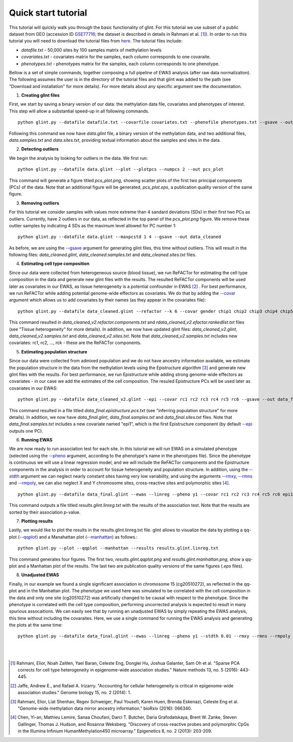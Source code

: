 

Quick start tutorial
====================


This tutorial will quickly walk you through the basic functionality of glint.
For this tutorial we use subset of a public dataset from GEO (accession ID GSE77716_; the  dataset is described in details in Rahmani et al. [1]_). In order to run this tutorial you will need to download the tutorial files from here_. The tutorial files include:

- *datafile.txt* - 50,000 sites by 100 samples matrix of methylation levels
- *covariates.txt* - covariates matrix for the samples, each column corresponds to one covaraite.
- *phenotypes.txt* - phenotypes matrix for the samples, each column corresponds to one phenotype.

.. Files and figures generated by this tutorial can be found under the 'results' directory in the tutorial files directory.

Bellow is a set of simple commands, together composing a full pipeline of EWAS analysis (after raw data normalization). The following assumes the user is in the directory of the tutorial files and that glint was added to the path (see "Download and installation" for more details). For more details about any specific argument see the documentation.

1. **Creating glint files**

First, we start by saving a binary version of our data: the methylation data file, covariates and phenotypes of interest. This step will allow a substantial speed-up in all following commands.

::

	python glint.py --datafile datafile.txt --covarfile covariates.txt --phenofile phenotypes.txt --gsave --out data

Following this command we now have *data.glint* file, a binary version of the methylation data, and two additional files, *data.samples.txt* and *data.sites.txt*, providing textual information about the samples and sites in the data.

2. **Detecting outliers**

We begin the analysis by looking for outliers in the data. We first run:
	
::

	python glint.py --datafile data.glint --plot --plotpcs --numpcs 2 --out pcs_plot

This command will generate a figure titled *pcs_plot.png*, showing scatter plots of the first two principal components (PCs) of the data. Note that an additional figure will be generated, *pcs_plot.eps*, a publication quality version of the same figure.

.. image:: figs/pcs_plot.png
    :width: 40%
    :align: center

3. **Removing outliers**

For this tutorial we consider samples with values more extreme than 4 sandard deviations (SDs) in their first two PCs as outliers. Currently, have 2 outliers in our data, as reflected in the top panel of the *pcs_plot.png* figure.
We remove these outlier samples by indicating 4 SDs as the maximum level allowed for PC number 1::

	python glint.py --datafile data.glint --maxpcstd 1 4 --gsave --out data_cleaned

As before, we are using the `--gsave`_ argument for generating glint files, this time without outliers. This will result in the following files: *data_cleaned.glint*, *data_cleaned.samples.txt* and *data_cleaned.sites.txt* files.


4. **Estimating cell type composition**

Since our data were collected from heterogeneous source (blood tissue), we run ReFACTor for estimating the cell type composition in the data and generate new glint files with the results. The resulted ReFACTor components will be used later as covariates in our EWAS, as tissue heterogeneity is a potential confounder in EWAS [2]_ . For best performance, we run ReFACTor while adding potential genome-wide effectors as covariates. We do that by adding the `--covar`_ argument which allows us to add covariates by their names (as they appear in the covariates file):

::

	python glint.py --datafile data_cleaned.glint --refactor --k 6 --covar gender chip1 chip2 chip3 chip4 chip5 chip6 chip7 chip8 --gsave --out data_cleaned_v2

This command resulted in *data_cleaned_v2.refactor.components.txt* and *rdata_cleaned_v2.efactor.rankedlist.txt* files (see "Tissue heterogeneity" for more details). In addition, we now have updated glint files: *data_cleaned_v2.glint*, *data_cleaned_v2.samples.txt* and *data_cleaned_v2.sites.txt*.
Note that *data_cleaned_v2.samples.txt* includes new covariates: rc1, rc2, ..., rck - these are the ReFACTor components.


5. **Estimating population structure**

Since our data were collected from admixed population and we do not have ancestry information available, we estimate the population structure in the data from the methylation levels using the Epistructure algorithm [3]_ and generate new glint files with the results. For best performance, we run Epistructure while adding strong genome-wide effectors as covariates - in our case we add the estimates of the cell composition.
The resuled Epistructure PCs will be used later as covariates in our EWAS::

	python glint.py --datafile data_cleaned_v2.glint --epi --covar rc1 rc2 rc3 rc4 rc5 rc6 --gsave --out data_final

This command resulted in a file titled *data_final.epistructure.pcs.txt* (see "inferring population structure" for more details). In addition, we now have *data_final.glint*, *data_final.samples.txt* and *data_final.sites.txt* files.
Note that *data_final.samples.txt* includes a new covariate named "epi1", which is the first Epistructure component (by default `--epi`_ outputs one PC).


6. **Running EWAS**

We are now ready to run association test for each site. In this tutorial we will run EWAS on a simulated phenotype (selected using the `--pheno`_ argument, according to the phenotype's name in the phenotypes file). Since the phenotype is continuous we will use a linear regression model, and we will include the ReFACTor components and the Epistructure components in the analysis in order to account for tissue heterogeneity and population structure. In addition, using the `--stdth`_ argument we can neglect nearly constant sites having very low variability, and using the arguments `--rmxy`_, `--rmns`_ and `--rmpoly`_, we can also neglect X and Y chromosome sites, cross-reactive sites and polymorphic sites [4]_.

::

	python glint.py --datafile data_final.glint --ewas --linreg --pheno y1 --covar rc1 rc2 rc3 rc4 rc5 rc6 epi1 --stdth 0.01 --rmxy --rmns --rmpoly

This command outputs a file titled *results.glint.linreg.txt* with the results of the association test. Note that the results are sorted by their association p-value.


7. **Plotting results**

Lastly, we would like to plot the results in the results.glint.linreg.txt file. glint allows to visualize the data by plotting a qq-plot (`--qqplot`_) and a Manahattan plot (`--manhattan`_) as follows.::

	python glint.py --plot --qqplot --manhattan --results results.glint.linreg.txt

This command generates four figures. The first two, *results.glint.qqplot.png* and *results.glint.manhattan.png*, show a qq-plot and a Manhattan plot of the results. The last two are publication quality versions of the same figures (*.eps* files).

.. image:: figs/results.glint.qqplot.png
    :width: 40%
    :align: center

.. image:: figs/results.glint.manhattan.png
    :width: 40%
    :align: center


8. **Unadjusted EWAS**

Finally, in our example we found a single significant association in chromosome 15 (cg20510272), as reflected in the qq-plot and in the Manhattan plot. The phenotype we used here was simulated to be correlated with the cell composition in the data and only one site (cg20510272) was artificially changed to be causal with respect to the phenotype. Since the phenotype is correlated with the cell type composition, performing uncorrected analysis is expected to result in many spurious assocaitions. We can easily see that by running an unadjusted EWAS by simply repeating the EWAS analysis, this time without including the covaraites. Here, we use a single command for running the EWAS analysis and generating the plots at the same time:

::

	python glint.py --datafile data_final.glint --ewas --linreg --pheno y1 --stdth 0.01 --rmxy --rmns --rmpoly --plot --qqplot --manhattan --out unadjusted


.. image:: figs/unadjusted.glint.qqplot.png
    :width: 40%
    :align: center

.. image:: figs/unadjusted.glint.manhattan.png
    :width: 40%
    :align: center

|
|


.. _here: blank

.. _GSE77716: https://www.ncbi.nlm.nih.gov/geo/query/acc.cgi?acc=GSE77716


.. _--gsave: input.html#gsave

.. _--covar: tissueheterogeneity.html#covar

.. _--epi: popstructure.html#epi

.. _--pheno: ewas.html#pheno

.. _--stdth: datamanagement.html#stdth

.. _--rmxy: datamanagement.html#rmxy

.. _--rmns: datamanagement.html#rmns

.. _--rmpoly: datamanagement.html#rmpoly

.. _--qqplot: plots.html#qqplot

.. _--manhattan: plots.html#manhattan



.. citations are in Chcago format

.. [1] Rahmani, Elior, Noah Zaitlen, Yael Baran, Celeste Eng, Donglei Hu, Joshua Galanter, Sam Oh et al. "Sparse PCA corrects for cell type heterogeneity in epigenome-wide association studies." Nature methods 13, no. 5 (2016): 443-445.
.. [2] Jaffe, Andrew E., and Rafael A. Irizarry. "Accounting for cellular heterogeneity is critical in epigenome-wide association studies." Genome biology 15, no. 2 (2014): 1.
.. [3] Rahmani, Elior, Liat Shenhav, Regev Schweiger, Paul Yousefi, Karen Huen, Brenda Eskenazi, Celeste Eng et al. "Genome-wide methylation data mirror ancestry information." bioRxiv (2016): 066340.
.. [4] Chen, Yi-an, Mathieu Lemire, Sanaa Choufani, Darci T. Butcher, Daria Grafodatskaya, Brent W. Zanke, Steven Gallinger, Thomas J. Hudson, and Rosanna Weksberg. "Discovery of cross-reactive probes and polymorphic CpGs in the Illumina Infinium HumanMethylation450 microarray." Epigenetics 8, no. 2 (2013): 203-209.


